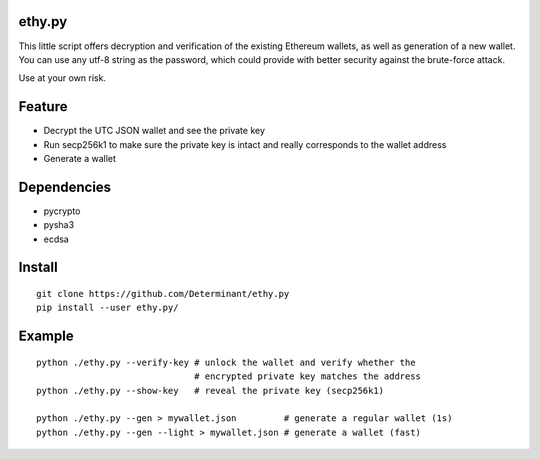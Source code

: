 ethy.py
-------

This little script offers decryption and verification of the existing
Ethereum wallets, as well as generation of a new wallet. You can use any
utf-8 string as the password, which could provide with better security
against the brute-force attack.

Use at your own risk.

Feature
-------

- Decrypt the UTC JSON wallet and see the private key
- Run secp256k1 to make sure the private key is intact and really corresponds to the wallet address
- Generate a wallet

Dependencies
------------

- pycrypto
- pysha3
- ecdsa

Install
-------
::

    git clone https://github.com/Determinant/ethy.py
    pip install --user ethy.py/

Example
-------
::

    python ./ethy.py --verify-key # unlock the wallet and verify whether the
                                  # encrypted private key matches the address
    python ./ethy.py --show-key   # reveal the private key (secp256k1)

    python ./ethy.py --gen > mywallet.json         # generate a regular wallet (1s)
    python ./ethy.py --gen --light > mywallet.json # generate a wallet (fast)
